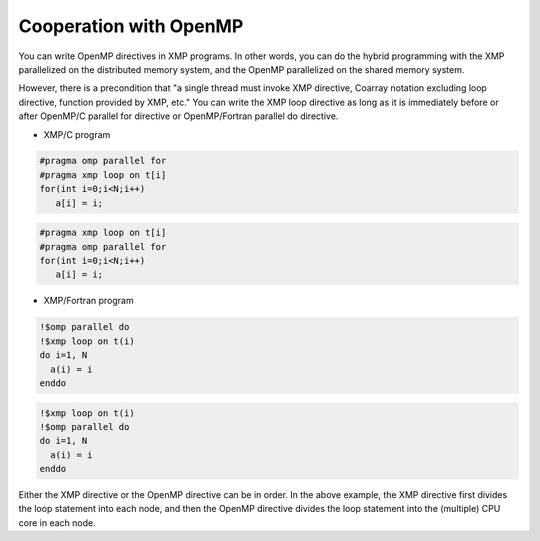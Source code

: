 =================================
Cooperation with OpenMP
=================================

You can write OpenMP directives in XMP programs.
In other words, you can do the hybrid programming with the XMP parallelized on the distributed memory system, and the OpenMP parallelized on the shared memory system.

However, there is a precondition that "a single thread must invoke XMP directive, Coarray notation excluding loop directive, function provided by XMP, etc."
You can write the XMP loop directive as long as it is immediately before or after OpenMP/C parallel for directive or OpenMP/Fortran parallel do directive.

* XMP/C program

.. code-block:: C

   #pragma omp parallel for
   #pragma xmp loop on t[i]
   for(int i=0;i<N;i++)
      a[i] = i;

.. code-block:: C

   #pragma xmp loop on t[i]
   #pragma omp parallel for
   for(int i=0;i<N;i++)
      a[i] = i;

* XMP/Fortran program

.. code-block:: Fortran

   !$omp parallel do
   !$xmp loop on t(i)
   do i=1, N
     a(i) = i
   enddo

.. code-block:: Fortran

   !$xmp loop on t(i)
   !$omp parallel do
   do i=1, N
     a(i) = i
   enddo

Either the XMP directive or the OpenMP directive can be in order.
In the above example, the XMP directive first divides the loop statement into each node, and then the OpenMP directive divides the loop statement into the (multiple) CPU core in each node.

